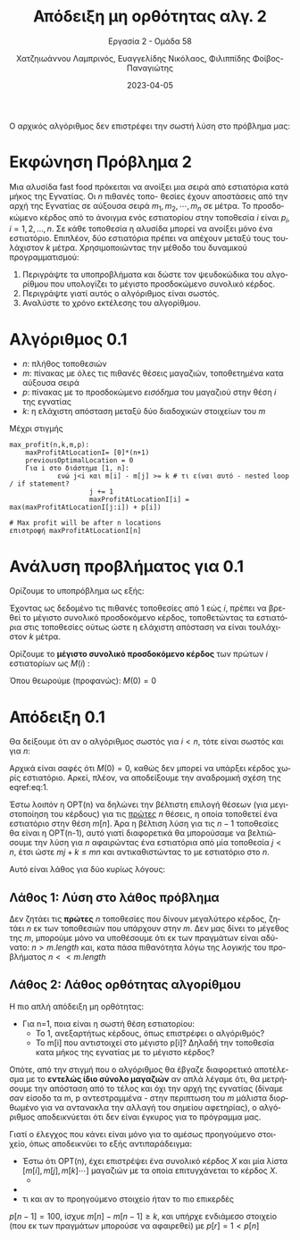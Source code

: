 #+TITLE: Απόδειξη μη ορθότητας αλγ. 2
#+SUBTITLE:  Εργασία 2 - Ομάδα 58
#+DESCRIPTION: Η δεύτερη εργασία στο μάθημα της ανάλυσης και σχεδιασμού αλγορίθμων.
#+AUTHOR: Χατζηιωάννου Λαμπρινός, Ευαγγελίδης Νικόλαος, Φιλιππίδης Φοίβος-Παναγιώτης
#+LANGUAGE: el
#+DATE: 2023-04-05
#+OPTIONS: toc:nil

Ο αρχικός αλγόριθμος δεν επιστρέφει την σωστή λύση στο πρόβλημα μας:

* Εκφώνηση Πρόβλημα 2                                              
Μια αλυσίδα fast food πρόκειται να ανοίξει μια σειρά από εστιατόρια κατά μήκος
της Εγνατίας. Οι $n$ πιθανές τοπο- θεσίες έχουν αποστάσεις από την αρχή της
Εγνατίας σε αύξουσα σειρά $m_1, m_2, \cdots, m_n$ σε μέτρα. Το προσδοκώμενο
κέρδος από το άνοιγμα ενός εστιατορίου στην τοποθεσία $i$ είναι $p_i$, $i = 1,
2, ..., n$. Σε κάθε τοποθεσία η αλυσίδα μπορεί να ανοίξει μόνο ένα εστιατόριο.
Επιπλέον, δύο εστιατόρια πρέπει να απέχουν μεταξύ τους τουλάχιστον $k$ μέτρα.
Χρησιμοποιώντας την μέθοδο του δυναμικού προγραμματισμού:
1. Περιγράψτε τα υποπροβλήματα και δώστε τον ψευδοκώδικα του αλγορίθμου που
   υπολογίζει το μέγιστο προσδοκώμενο συνολικό κέρδος.
2. Περιγράψτε γιατί αυτός ο αλγόριθμος είναι σωστός.
3. Αναλύστε το χρόνο εκτέλεσης του αλγορίθμου.


* Αλγόριθμος 0.1
#+begin_note
- $n$: πλήθος τοποθεσιών
- $m$: πίνακας με όλες τις πιθανές θέσεις μαγαζιών, τοποθετημένα κατα αύξουσα σειρά
- $p$: πίνακας με το προσδοκώμενο /εισόδημα/ του μαγαζιού στην θέση $i$ της εγνατίας
- $k$: η ελάχιστη απόσταση μεταξύ δύο διαδοχικών στοιχείων του $m$
#+end_note


Μέχρι στιγμής
#+begin_example 
max_profit(n,k,m,p):
    maxProfitAtLocationI= [0]*(n+1)
    previousOptimalLocation = 0 
    Για i στο διάστημα [1, n]:
            ενώ j<i και m[i] - m[j] >= k # τι είναι αυτό - nested loop / if statement?
                    j += 1
                    maxProfitAtLocationI[i] = max(maxProfitAtLocationI[j:i]) + p[i])

# Max profit will be after n locations
επιστροφή maxProfitAtLocationI[n]
#+end_example

* Ανάλυση προβλήματος για 0.1
Ορίζουμε το υποπρόβλημα ως εξής:

Έχοντας ως δεδομένο τις πιθανές τοποθεσίες από $1$ εώς $i$, πρέπει να βρεθεί το
μέγιστο συνολικό προσδοκόμενο κέρδος, τοποθετώντας τα εστιατόρια στις τοποθεσίες
ούτως ώστε η ελάχιστη απόσταση να είναι τουλάχιστον $k$ μέτρα.

Ορίζουμε το *μέγιστο συνολικό προσδοκόμενο κέρδος* των πρώτων $i$ εστιατορίων ως
$M(i)$ :
\begin{equation}
\label{eq:1}
M(i) = \max \{ M(j) + p_{i} \} \forall j < i: m_{j}+k < m_{i}
\end{equation}

Όπου θεωρούμε (προφανώς): $M(0) = 0$

* Απόδειξη 0.1
Θα δείξουμε ότι αν ο αλγόριθμος σωστός για $i<n$, τότε είναι σωστός
και για $n$:

Αρχικά είναι σαφές ότι $M(0) = 0$, καθώς δεν μπορεί να υπάρξει κέρδος χωρίς
εστιατόριο. Αρκεί, πλέον, να αποδείξουμε την αναδρομική σχέση της eqref:eq:1.  

Έστω λοιπόν η OPT(n) να δηλώνει την βέλτιστη επιλογή θέσεων (για μεγιστοποίηση
του κέρδους) για τις _πρώτες_ $n$ θέσεις, η οποία τοποθετεί ένα εστιατόριο στην
θέση $m[n]$. Άρα η βέλτιση λύση για τις $n-1$ τοποθεσίες θα είναι η OPT(n-1),
αυτό γιατί διαφορετικά θα μπορούσαμε να βελτιώσουμε την λύση για $n$ αφαιρώντας
ένα εστιατόρια από μία τοποθεσία $j<n$, έτσι ώστε $mj + k \leq mn$ και
αντικαθιστώντας το με εστιατόριο στο $n$.

Αυτό είναι λάθος για δύο κυρίως λόγους:
** Λάθος 1: Λύση στο λάθος πρόβλημα
Δεν ζητάει τις *πρώτες* $n$ τοποθεσίες που δίνουν μεγαλύτερο κέρδος, ζητάει $n$ εκ
των τοποθεσιών που υπάρχουν στην $m$. Δεν μας δίνει το μέγεθος της $m$, μπορούμε
μόνο να υποθέσουμε ότι εκ των πραγμάτων είναι αδύνατο: $n>m.length$ και, κατα
πάσα πιθανότητα λόγω της /λογικής/ του προβλήματος $n << m.length$

** Λάθος 2: Λάθος ορθότητας αλγορίθμου
Η πιο απλή απόδειξη μη ορθότητας:
- Για n=1, ποια είναι η σωστή θέση εστιατορίου:
  - Το 1, ανεξαρτήτως κέρδους, όπως επιστρέφει ο αλγόριθμός?
  - Το m[i] που αντιστοιχεί στο μέγιστο p[i]? Δηλαδή την τοποθεσία κατα μήκος
    της εγνατίας με το μέγιστο κέρδος?

#+begin_note
Οπότε, από την στιγμή που ο αλγόριθμος θα έβγαζε διαφορετικό αποτέλεσμα με το
*εντελώς ίδιο σύνολο μαγαζιών* αν απλά λέγαμε ότι, θα μετρήσουμε την απόσταση από
το τέλος και όχι την αρχή της εγνατίας (δίναμε σαν είσοδο τα m, p
αντεστραμμένα - στην περιπτωση του $m$ μάλιστα διορθωμένο για να αντανακλα την
αλλαγή του σημείου αφετηρίας), ο αλγόριθμος αποδεικνύεται ότι δεν είναι έγκυρος
για το πρόγραμμα μας.
#+end_note

#+begin_note
Γιατί ο έλεγχος που κάνει είναι μόνο για το αμέσως προηγούμενο στοιχείο, όπως
αποδεικνύει το εξής αντιπαράδειγμα:
- Έστω ότι OPT(n), έχει επιστρέψει ένα συνολικό κέρδος $X$ και μία λίστα $[
  m[i], m[j], m[k] \cdots ]$ μαγαζιών με τα οποία επιτυγχάνεται το κέρδος $X$.
  - 
- 

- τι και αν το προηγούμενο στοιχείο ήταν το πιο επικερδές
$p[n-1] = 100$, ίσχυε $m[n] - m[n-1]\geq k$, και υπήρχε ενδιάμεσο στοιχείο
(που εκ των πραγμάτων μπορούσε να αφαιρεθεί) με $p[r] = 1 < p[n]$

#+end_note
